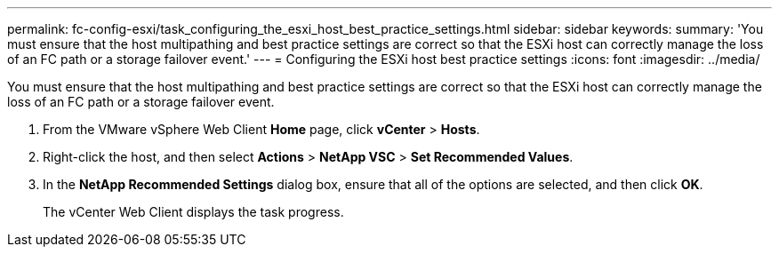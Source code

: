 ---
permalink: fc-config-esxi/task_configuring_the_esxi_host_best_practice_settings.html
sidebar: sidebar
keywords: 
summary: 'You must ensure that the host multipathing and best practice settings are correct so that the ESXi host can correctly manage the loss of an FC path or a storage failover event.'
---
= Configuring the ESXi host best practice settings
:icons: font
:imagesdir: ../media/

[.lead]
You must ensure that the host multipathing and best practice settings are correct so that the ESXi host can correctly manage the loss of an FC path or a storage failover event.

. From the VMware vSphere Web Client *Home* page, click *vCenter* > *Hosts*.
. Right-click the host, and then select *Actions* > *NetApp VSC* > *Set Recommended Values*.
. In the *NetApp Recommended Settings* dialog box, ensure that all of the options are selected, and then click *OK*.
+
The vCenter Web Client displays the task progress.
